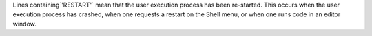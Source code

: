 Lines containing`'RESTART'` mean that the user execution process has been
re-started.  This occurs when the user execution process has crashed,
when one requests a restart on the Shell menu, or when one runs code
in an editor window.
